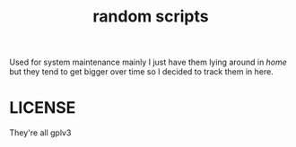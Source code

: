 #+TITLE: random scripts

Used for system maintenance mainly
I just have them lying around in /home/ 
but they tend to get bigger over time so I decided to track them in here.

* LICENSE
They're all gplv3
